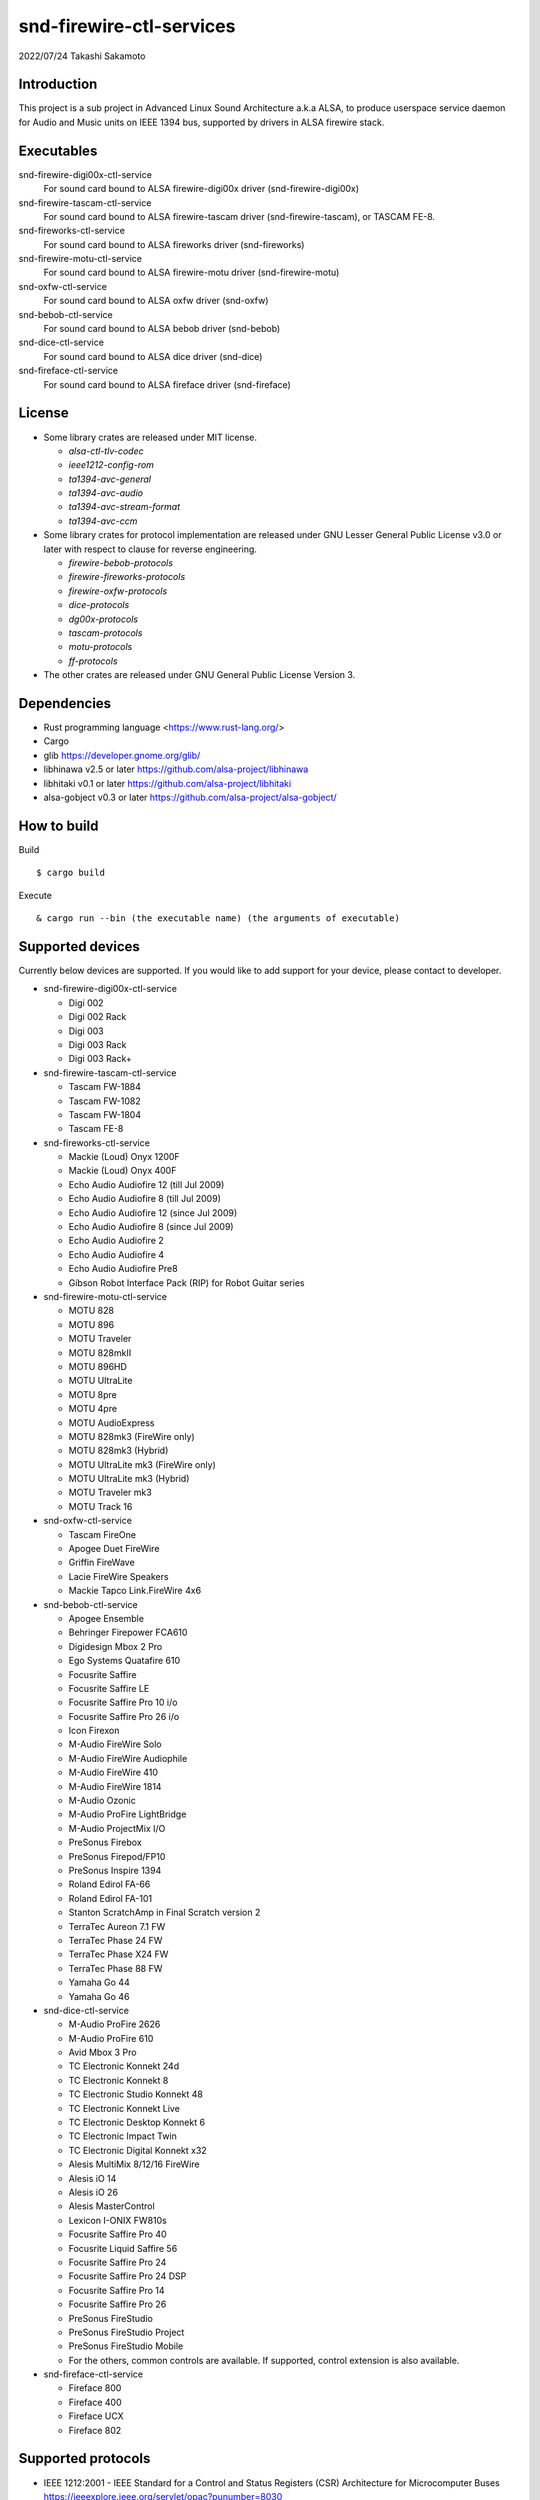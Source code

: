 ========================
snd-firewire-ctl-services
========================

2022/07/24
Takashi Sakamoto

Introduction
============

This project is a sub project in Advanced Linux Sound Architecture a.k.a ALSA,
to produce userspace service daemon for Audio and Music units on IEEE 1394 bus,
supported by drivers in ALSA firewire stack.

Executables
=================================

snd-firewire-digi00x-ctl-service
   For sound card bound to ALSA firewire-digi00x driver (snd-firewire-digi00x)
snd-firewire-tascam-ctl-service
   For sound card bound to ALSA firewire-tascam driver (snd-firewire-tascam), or TASCAM FE-8.
snd-fireworks-ctl-service
   For sound card bound to ALSA fireworks driver (snd-fireworks)
snd-firewire-motu-ctl-service
   For sound card bound to ALSA firewire-motu driver (snd-firewire-motu)
snd-oxfw-ctl-service
   For sound card bound to ALSA oxfw driver (snd-oxfw)
snd-bebob-ctl-service
   For sound card bound to ALSA bebob driver (snd-bebob)
snd-dice-ctl-service
   For sound card bound to ALSA dice driver (snd-dice)
snd-fireface-ctl-service
   For sound card bound to ALSA fireface driver (snd-fireface)

License
=======

* Some library crates are released under MIT license.

  * `alsa-ctl-tlv-codec`
  * `ieee1212-config-rom`
  * `ta1394-avc-general`
  * `ta1394-avc-audio`
  * `ta1394-avc-stream-format`
  * `ta1394-avc-ccm`

* Some library crates for protocol implementation are released under GNU Lesser General
  Public License v3.0 or later with respect to clause for reverse engineering.

  * `firewire-bebob-protocols`
  * `firewire-fireworks-protocols`
  * `firewire-oxfw-protocols`
  * `dice-protocols`
  * `dg00x-protocols`
  * `tascam-protocols`
  * `motu-protocols`
  * `ff-protocols`

* The other crates are released under GNU General Public License Version 3.

Dependencies
============

* Rust programming language <https://www.rust-lang.org/>
* Cargo
* glib `<https://developer.gnome.org/glib/>`_
* libhinawa v2.5 or later `<https://github.com/alsa-project/libhinawa>`_
* libhitaki v0.1 or later `<https://github.com/alsa-project/libhitaki>`_
* alsa-gobject v0.3 or later `<https://github.com/alsa-project/alsa-gobject/>`_

How to build
============

Build ::

    $ cargo build

Execute ::

    & cargo run --bin (the executable name) (the arguments of executable)

Supported devices
=================

Currently below devices are supported. If you would like to add support for
your device, please contact to developer.

* snd-firewire-digi00x-ctl-service

  * Digi 002
  * Digi 002 Rack
  * Digi 003
  * Digi 003 Rack
  * Digi 003 Rack+

* snd-firewire-tascam-ctl-service

  * Tascam FW-1884
  * Tascam FW-1082
  * Tascam FW-1804
  * Tascam FE-8

* snd-fireworks-ctl-service

  * Mackie (Loud) Onyx 1200F
  * Mackie (Loud) Onyx 400F
  * Echo Audio Audiofire 12 (till Jul 2009)
  * Echo Audio Audiofire 8 (till Jul 2009)
  * Echo Audio Audiofire 12 (since Jul 2009)
  * Echo Audio Audiofire 8 (since Jul 2009)
  * Echo Audio Audiofire 2
  * Echo Audio Audiofire 4
  * Echo Audio Audiofire Pre8
  * Gibson Robot Interface Pack (RIP) for Robot Guitar series

* snd-firewire-motu-ctl-service

  * MOTU 828
  * MOTU 896
  * MOTU Traveler
  * MOTU 828mkII
  * MOTU 896HD
  * MOTU UltraLite
  * MOTU 8pre
  * MOTU 4pre
  * MOTU AudioExpress
  * MOTU 828mk3 (FireWire only)
  * MOTU 828mk3 (Hybrid)
  * MOTU UltraLite mk3 (FireWire only)
  * MOTU UltraLite mk3 (Hybrid)
  * MOTU Traveler mk3
  * MOTU Track 16

* snd-oxfw-ctl-service

  * Tascam FireOne
  * Apogee Duet FireWire
  * Griffin FireWave
  * Lacie FireWire Speakers
  * Mackie Tapco Link.FireWire 4x6

* snd-bebob-ctl-service

  * Apogee Ensemble
  * Behringer Firepower FCA610
  * Digidesign Mbox 2 Pro
  * Ego Systems Quatafire 610
  * Focusrite Saffire
  * Focusrite Saffire LE
  * Focusrite Saffire Pro 10 i/o
  * Focusrite Saffire Pro 26 i/o
  * Icon Firexon
  * M-Audio FireWire Solo
  * M-Audio FireWire Audiophile
  * M-Audio FireWire 410
  * M-Audio FireWire 1814
  * M-Audio Ozonic
  * M-Audio ProFire LightBridge
  * M-Audio ProjectMix I/O
  * PreSonus Firebox
  * PreSonus Firepod/FP10
  * PreSonus Inspire 1394
  * Roland Edirol FA-66
  * Roland Edirol FA-101
  * Stanton ScratchAmp in Final Scratch version 2
  * TerraTec Aureon 7.1 FW
  * TerraTec Phase 24 FW
  * TerraTec Phase X24 FW
  * TerraTec Phase 88 FW
  * Yamaha Go 44
  * Yamaha Go 46

* snd-dice-ctl-service

  * M-Audio ProFire 2626
  * M-Audio ProFire 610
  * Avid Mbox 3 Pro
  * TC Electronic Konnekt 24d
  * TC Electronic Konnekt 8
  * TC Electronic Studio Konnekt 48
  * TC Electronic Konnekt Live
  * TC Electronic Desktop Konnekt 6
  * TC Electronic Impact Twin
  * TC Electronic Digital Konnekt x32
  * Alesis MultiMix 8/12/16 FireWire
  * Alesis iO 14
  * Alesis iO 26
  * Alesis MasterControl
  * Lexicon I-ONIX FW810s
  * Focusrite Saffire Pro 40
  * Focusrite Liquid Saffire 56
  * Focusrite Saffire Pro 24
  * Focusrite Saffire Pro 24 DSP
  * Focusrite Saffire Pro 14
  * Focusrite Saffire Pro 26
  * PreSonus FireStudio
  * PreSonus FireStudio Project
  * PreSonus FireStudio Mobile
  * For the others, common controls are available. If supported, control extension is also available.

* snd-fireface-ctl-service

  * Fireface 800
  * Fireface 400
  * Fireface UCX
  * Fireface 802

Supported protocols
===================

* IEEE 1212:2001 - IEEE Standard for a Control and Status Registers (CSR) Architecture for Microcomputer Buses `<https://ieeexplore.ieee.org/servlet/opac?punumber=8030>`_
* Protocols defined by 1394 Trading Association `<https://web.archive.org/web/20210216003030/http://1394ta.org/specifications/>`_
   * Configuration ROM for AV/C Devices 1.0 (Dec. 2000, 1394 Trade Association)
   * AV/C Digital Interface Command Set General Specification Version 4.2 (September 1, 2004. TA Document 2004006)
   * Audio and Music Data Transmission Protocol 2.3 (April 24, 2012. Document 2009013)
   * AV/C Connection and Compatibility Management Specification 1.1 (March 19, 2003. TA Document 2002010)
   * AV/C Audio Subunit Specification 1.0 (October 24, 2000. TA Document 1999008)
   * AV/C Stream Format Information Specification 1.0 (May 24, 2002, TA Document 2001002)
   * AV/C Stream Format Information Specification 1.1 rev.5 (April 15, 2005. TA Document 2004008)
* Vendor specific protocols
   * Protocol for Digi 002/003 family of Digidesign
   * Protocol for FireWire series of TASCAM (TEAC)
   * Protocol for Fireworks board module of Echo Digital Audio
   * Protocol for Mark of the Unicorn (MOTU) FireWire series
   * Protocol for Oxford Semiconductor OXFW970/OXFW971 ASIC
   * Protocol for DM1000/DM1100/DM1500 ASIC in BridgeCo. Enhanced BreakOut Box (BeBoB)
   * Protocol for DiceII ASIC in Digital Interface Communication Engine (DICE)
   * Protocol extension for TCD2210/TCD2220 ASIC in Digital Interface Communication Engine (DICE)
   * Protocol for former models of Fireface series of RME GmbH
   * Protocol for latter models of Fireface series of RME GmbH

Design note
===========

Control model
-------------

.. image:: docs/control-model.png
   :alt: control model

Measure model
-------------

.. image:: docs/measure-model.png
   :alt: measure model

Notify model (with help of drivers in ALSA firewire stack)
-------------------------------------------------------------------

.. image:: docs/notify-model-a.png
   :alt: notify-a-model

Notify model (without any help of drivers in ALSA firewire stack)
-------------------------------------------------------------------

.. image:: docs/notify-model-b.png
   :alt: notify-b-model

Multi threading
---------------

.. image:: docs/overview.png
   :alt: overview
